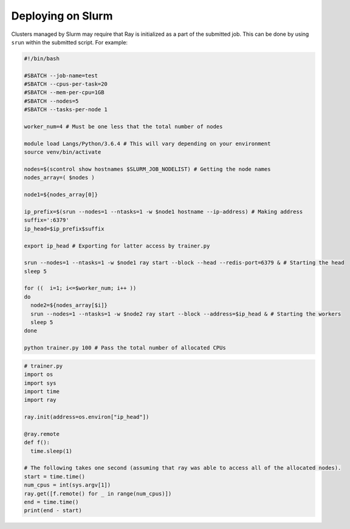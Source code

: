 Deploying on Slurm
==================

Clusters managed by Slurm may require that Ray is initialized as a part of the submitted job. This can be done by using ``srun`` within the submitted script. For example:

.. code-block:: bash

  #!/bin/bash

  #SBATCH --job-name=test
  #SBATCH --cpus-per-task=20
  #SBATCH --mem-per-cpu=1GB
  #SBATCH --nodes=5
  #SBATCH --tasks-per-node 1

  worker_num=4 # Must be one less that the total number of nodes

  module load Langs/Python/3.6.4 # This will vary depending on your environment
  source venv/bin/activate

  nodes=$(scontrol show hostnames $SLURM_JOB_NODELIST) # Getting the node names
  nodes_array=( $nodes )

  node1=${nodes_array[0]}

  ip_prefix=$(srun --nodes=1 --ntasks=1 -w $node1 hostname --ip-address) # Making address
  suffix=':6379'
  ip_head=$ip_prefix$suffix

  export ip_head # Exporting for latter access by trainer.py

  srun --nodes=1 --ntasks=1 -w $node1 ray start --block --head --redis-port=6379 & # Starting the head
  sleep 5

  for ((  i=1; i<=$worker_num; i++ ))
  do
    node2=${nodes_array[$i]}
    srun --nodes=1 --ntasks=1 -w $node2 ray start --block --address=$ip_head & # Starting the workers
    sleep 5
  done

  python trainer.py 100 # Pass the total number of allocated CPUs

.. code-block:: python

  # trainer.py
  import os
  import sys
  import time
  import ray
  
  ray.init(address=os.environ["ip_head"])
 
  @ray.remote
  def f():
    time.sleep(1)

  # The following takes one second (assuming that ray was able to access all of the allocated nodes).
  start = time.time()
  num_cpus = int(sys.argv[1])
  ray.get([f.remote() for _ in range(num_cpus)])  
  end = time.time()
  print(end - start)
